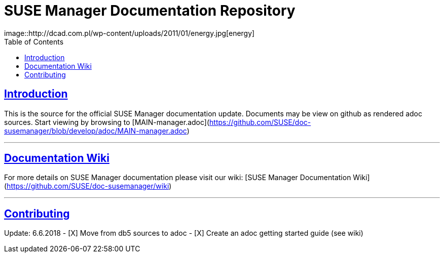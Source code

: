 = SUSE Manager Documentation Repository
image::http://dcad.com.pl/wp-content/uploads/2011/01/energy.jpg[energy]
ifdef::env-github,backend-html5[]
//Admonitions
:tip-caption: :bulb:
:note-caption: :information_source:
:important-caption: :heavy_exclamation_mark:
:caution-caption: :fire:
:warning-caption: :warning:
:linkattrs:
// SUSE ENTITIES FOR GITHUB
// System Architecture
:zseries: z Systems
:ppc: POWER
:ppc64le: ppc64le
:ipf : Itanium
:x86: x86
:x86_64: x86_64
// Rhel Entities
:rhel: Red Hat Enterprise Linux
:rhnminrelease6: Red Hat Enterprise Linux Server 6
:rhnminrelease7: Red Hat Enterprise Linux Server 7
// SUSE Manager Entities
:susemgr: SUSE Manager
:susemgrproxy: SUSE Manager Proxy
:productnumber: 3.2
:saltversion: 2018.3.0
:webui: WebUI
// SUSE Product Entities
:sles-version: 12
:sp-version: SP3
:jeos: JeOS
:scc: SUSE Customer Center
:sls: SUSE Linux Enterprise Server
:sle: SUSE Linux Enterprise
:slsa: SLES
:suse: SUSE
:ay: AutoYaST
endif::[]
// Asciidoctor Front Matter
:doctype: book
:sectlinks:
:toc: left
:icons: font
:experimental:
:sourcedir: .
:imagesdir: images

== Introduction
This is the source for the official SUSE Manager documentation update.
Documents may be view on github as rendered adoc sources. Start viewing by browsing to [MAIN-manager.adoc](https://github.com/SUSE/doc-susemanager/blob/develop/adoc/MAIN-manager.adoc)

---

== Documentation Wiki

For more details on SUSE Manager documentation please visit our wiki: [SUSE Manager Documentation Wiki](https://github.com/SUSE/doc-susemanager/wiki)

---

== Contributing

Update: 6.6.2018
- [X] Move from db5 sources to adoc
- [X] Create an adoc getting started guide (see wiki)
